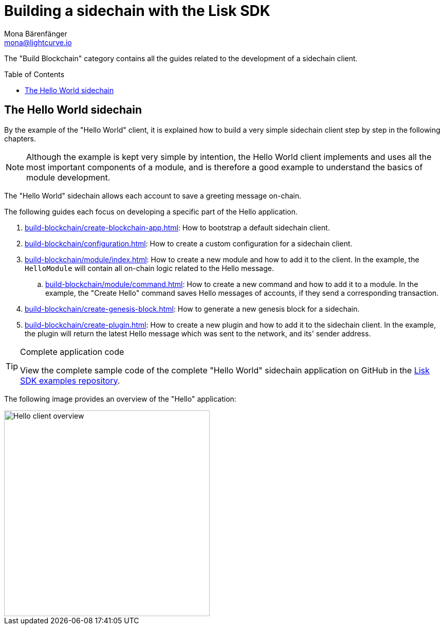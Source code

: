 = Building a sidechain with the Lisk SDK
Mona Bärenfänger <mona@lightcurve.io>
:toc:
:idprefix:
:idseparator: -
:toc: preamble
// URLs
:url_github_guides_module: https://github.com/LiskHQ/lisk-sdk-examples/tree/development/tutorials/hello/

:url_guide_app: build-blockchain/create-blockchain-app.adoc
:url_guide_config: build-blockchain/configuration.adoc
:url_guide_genesisblock: build-blockchain/create-genesis-block.adoc
:url_guide_module: build-blockchain/module/index.adoc
:url_guide_command: build-blockchain/module/command.adoc
:url_guide_plugin: build-blockchain/create-plugin.adoc

The "Build Blockchain" category contains all the guides related to the development of a sidechain client.

== The Hello World sidechain

By the example of the "Hello World" client, it is explained how to build a very simple sidechain client step by step in the following chapters.

NOTE: Although the example is kept very simple by intention, the Hello World client implements and uses all the most important components of a module, and is therefore a good example to understand the basics of module development.

The "Hello World" sidechain allows each account to save a greeting message on-chain.

The following guides each focus on developing a specific part of the Hello application.

. xref:{url_guide_app}[]: How to bootstrap a default sidechain client.
. xref:{url_guide_config}[]: How to create a custom configuration for a sidechain client.
. xref:{url_guide_module}[]: How to create a new module and how to add it to the client.
In the example, the `HelloModule` will contain all on-chain logic related to the Hello message.
.. xref:{url_guide_command}[]: How to create a new command and how to add it to a module.
In the example, the "Create Hello" command saves Hello messages of accounts, if they send a corresponding transaction.
. xref:{url_guide_genesisblock}[]: How to generate a new genesis block for a sidechain.
. xref:{url_guide_plugin}[]: How to create a new plugin and how to add it to the sidechain client.
In the example, the plugin will return the latest Hello message which was sent to the network, and its' sender address.

.Complete application code
[TIP]
====
View the complete sample code of the complete "Hello World" sidechain application on GitHub in the {url_github_guides_module}[Lisk SDK examples repository^].
====


The following image provides an overview of the "Hello" application:

image::build-blockchain/hello-client.png["Hello client overview", 400]